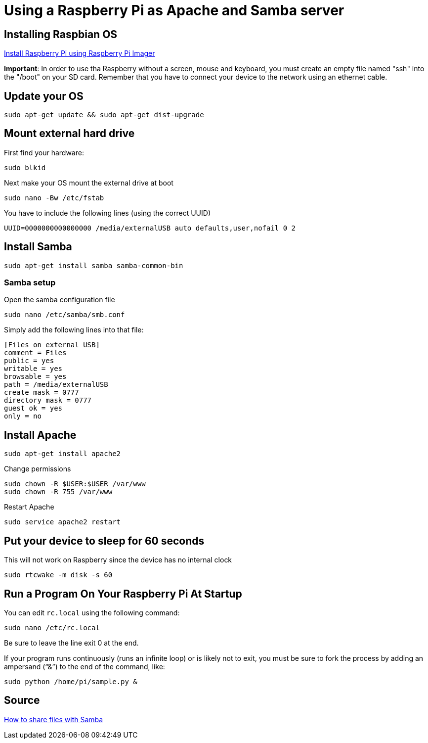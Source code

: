 = Using a Raspberry Pi as Apache and Samba server

== Installing Raspbian OS

link:https://www.raspberrypi.org/software/[Install Raspberry Pi using Raspberry Pi Imager]

*Important*: In order to use tha Raspberry without a screen, mouse and keyboard, you must create an empty file named "ssh" into the "/boot" on your SD card. Remember that you have to connect your device to the network using an ethernet cable.

== Update your OS

[source,bash]
----

sudo apt-get update && sudo apt-get dist-upgrade

----

== Mount external hard drive

First find your hardware:

[source,bash]
----

sudo blkid

----

Next make your OS mount the external drive at boot

[source,bash]
----

sudo nano -Bw /etc/fstab

----

You have to include the following lines (using the correct UUID)

[source,bash]
----

UUID=0000000000000000 /media/externalUSB auto defaults,user,nofail 0 2

----


== Install Samba

[source,bash]
----

sudo apt-get install samba samba-common-bin

----


=== Samba setup

Open the samba configuration file

[source,bash]
----

sudo nano /etc/samba/smb.conf

----

Simply add the following lines into that file:

[source,bash]
----

[Files on external USB]
comment = Files
public = yes
writable = yes
browsable = yes
path = /media/externalUSB
create mask = 0777
directory mask = 0777
guest ok = yes
only = no

----

== Install Apache

[source,bash]
----

sudo apt-get install apache2

----

Change permissions

[source,bash]
----

sudo chown -R $USER:$USER /var/www
sudo chown -R 755 /var/www

----

Restart Apache

[source,bash]
----

sudo service apache2 restart

----






== Put your device to sleep for 60 seconds

This will not work on Raspberry since the device has no internal clock

[source,bash]
----

sudo rtcwake -m disk -s 60

----



== Run a Program On Your Raspberry Pi At Startup

You can edit `rc.local` using the following command:

[source,bash]
----
sudo nano /etc/rc.local
----

Be sure to leave the line exit 0 at the end.

If your program runs continuously (runs an infinite loop) or is likely not to exit, you must be sure to fork the process by adding an ampersand (“&”) to the end of the command, like:

[source,bash]
----
sudo python /home/pi/sample.py &
----


== Source

link:https://www.redhat.com/sysadmin/samba-file-sharing[How to share files with Samba] 
